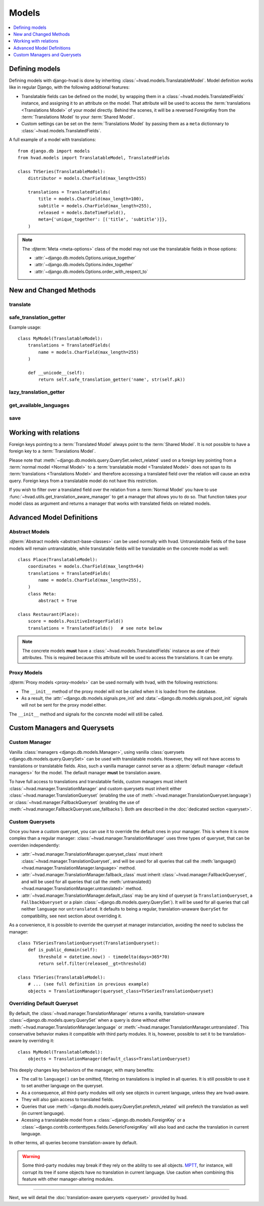 ######
Models
######

.. contents::
    :depth: 1
    :local:

***************
Defining models
***************

Defining models with django-hvad is done by inheriting
:class:`~hvad.models.TranslatableModel`. Model definition works like in
regular Django, with the following additional features:

- Translatable fields can be defined on the model, by wrapping them in a
  :class:`~hvad.models.TranslatedFields` instance, and assigning it to an
  attribute on the model. That attribute will be used to access the
  :term:`translations <Translations Model>` of your model directly. Behind the
  scenes, it will be a reversed ForeignKey from the
  :term:`Translations Model` to your :term:`Shared Model`.
- Custom settings can be set on the :term:`Translations Model` by passing them
  as a ``meta`` dictionnary to :class:`~hvad.models.TranslatedFields`.

A full example of a model with translations::

    from django.db import models
    from hvad.models import TranslatableModel, TranslatedFields

    class TVSeries(TranslatableModel):
        distributor = models.CharField(max_length=255)

        translations = TranslatedFields(
            title = models.CharField(max_length=100),
            subtitle = models.CharField(max_length=255),
            released = models.DateTimeField(),
            meta={'unique_together': [('title', 'subtitle')]},
        )

.. note:: The :djterm:`Meta <meta-options>` class of the model may not use the
          translatable fields in those options:

          - :attr:`~django.db.models.Options.unique_together`
          - :attr:`~django.db.models.Options.index_together`
          - :attr:`~django.db.models.Options.order_with_respect_to`

***********************
New and Changed Methods
***********************

translate
=========

.. method:: translate(language_code)

    Prepares a new translation for this instance for the language specified.

    .. note:: This method does not perform any database queries. It assumes the
              translation does not exist. If it does exist, trying to save the
              instance will raise an :exc:`~django.db.IntegrityError`.


safe_translation_getter
=======================

.. method:: safe_translation_getter(name, default=None)

    Returns the value of the field specified by ``name`` if it's available on
    this instance in the currently cached language. It does not try to get the
    value from the database. Returns the value specified in ``default`` if no
    translation was cached on this instance or the translation does not have a
    value for this field.

    This method is useful to safely get a value in methods such as
    :meth:`~django.db.models.Model.__unicode__`.

    .. note:: This method never performs any database queries.

Example usage::

    class MyModel(TranslatableModel):
        translations = TranslatedFields(
            name = models.CharField(max_length=255)
        )

        def __unicode__(self):
            return self.safe_translation_getter('name', str(self.pk))


lazy_translation_getter
=======================

.. versionchanged:: 0.4
.. method:: lazy_translation_getter(name, default=None)

    Tries to get the value of the field specified by ``name`` using
    :meth:`safe_translation_getter`. If this fails, tries to load a translation
    from the database. If none exists, returns the value specified in ``default``.

    This method is useful to get a value in methods such as
    :meth:`~django.db.models.Model.__unicode__`.


get_available_languages
=======================

.. method:: get_available_languages

    Returns a list of available language codes for this instance.

    .. note:: This method runs a database query to fetch the available
              languages, unless they were prefetched before (if the instance
              was retrieved with a call to ``prefetch_related('translations')``).


save
====

.. method:: save(force_insert=False, force_update=False, using=None)

    Overrides :meth:`~django.db.models.Model.save`.

    This method runs an extra query to save the translation cached on
    this instance, if any translation was cached.


**********************
Working with relations
**********************

Foreign keys pointing to a :term:`Translated Model` always point to the
:term:`Shared Model`. It is not possible to have a foreign key to a
:term:`Translations Model`.

Please note that :meth:`~django.db.models.query.QuerySet.select_related` used on
a foreign key pointing from a :term:`normal model <Normal Model>` to a
:term:`translatable model <Translated Model>` does not span to its
:term:`translations <Translations Model>` and therefore accessing a translated
field over the relation will cause an extra query. Foreign keys from a
translatable model do not have this restriction.

If you wish to filter over a translated field over the relation from a
:term:`Normal Model` you have to use
:func:`~hvad.utils.get_translation_aware_manager` to get a manager that allows
you to do so. That function takes your model class as argument and returns a
manager that works with translated fields on related models.

**************************
Advanced Model Definitions
**************************

Abstract Models
===============

.. versionadded:: 0.5

:djterm:`Abstract models <abstract-base-classes>` can be used normally with hvad.
Untranslatable fields of the base models will remain untranslatable, while
translatable fields will be translatable on the concrete model as well::

    class Place(TranslatableModel):
        coordinates = models.CharField(max_length=64)
        translations = TranslatedFields(
            name = models.CharField(max_length=255),
        )
        class Meta:
            abstract = True

    class Restaurant(Place):
        score = models.PositiveIntegerField()
        translations = TranslatedFields()   # see note below

.. note:: The concrete models **must** have a :class:`~hvad.models.TranslatedFields`
          instance as one of their attributes. This is required because this
          attribute will be used to access the translations. It can be empty.

Proxy Models
============

.. versionadded:: 0.4

:djterm:`Proxy models <proxy-models>` can be used normally with hvad, with the
following restrictions:

- The ``__init__`` method of the proxy model will not be called when it is
  loaded from the database.
- As a result, the :attr:`~django.db.models.signals.pre_init` and
  :data:`~django.db.models.signals.post_init` signals will not be sent for
  the proxy model either.

The ``__init__`` method and signals for the concrete model will still be called.

.. _custom-managers:

*****************************
Custom Managers and Querysets
*****************************

Custom Manager
==============

Vanilla :class:`managers <django.db.models.Manager>`, using vanilla
:class:`querysets <django.db.models.query.QuerySet>` can be used with translatable
models. However, they will not have access to translations or translatable fields.
Also, such a vanilla manager cannot server as a
:djterm:`default manager <default managers>` for the model. The default manager
**must** be translation aware.

To have full access to translations and translatable fields, custom managers
must inherit :class:`~hvad.manager.TranslationManager` and custom querysets
must inherit either :class:`~hvad.manager.TranslationQueryset` (enabling the
use of :meth:`~hvad.manager.TranslationQueryset.language`) or
:class:`~hvad.manager.FallbackQueryset` (enabling the use of
:meth:`~hvad.manager.FallbackQueryset.use_fallbacks`). Both are described in the
:doc:`dedicated section <queryset>`.

Custom Querysets
================

Once you have a custom queryset, you can use it to override the default ones
in your manager. This is where it is more complex than a regular manager:
:class:`~hvad.manager.TranslationManager` uses three types of queryset, that
can be overriden independently:

- :attr:`~hvad.manager.TranslationManager.queryset_class` must inherit
  :class:`~hvad.manager.TranslationQueryset`, and will be used for all queries
  that call the :meth:`language() <hvad.manager.TranslationManager.language>` method.
- :attr:`~hvad.manager.TranslationManager.fallback_class` must inherit
  :class:`~hvad.manager.FallbackQueryset`, and will be used for all queries
  that call the :meth:`untranslated() <hvad.manager.TranslationManager.untranslated>`
  method.
- :attr:`~hvad.manager.TranslationManager.default_class` may be any kind of
  queryset (a ``TranslationQueryset``, a ``FallbackQueryset`` or a plain
  :class:`~django.db.models.query.QuerySet`). It will be used for all queries
  that call neither ``language`` nor ``untranslated``. It defaults to being a
  regular, translation-unaware ``QuerySet`` for compatibility, see next section
  about overriding it.

As a convenience, it is possible to override the queryset at manager instanciation,
avoiding the need to subclass the manager::

    class TVSeriesTranslationQueryset(TranslationQueryset):
        def is_public_domain(self):
            threshold = datetime.now() - timedelta(days=365*70)
            return self.filter(released__gt=threshold)

    class TVSeries(TranslatableModel):
        # ... (see full definition in previous example)
        objects = TranslationManager(queryset_class=TVSeriesTranslationQueryset)

.. _override-default-queryset:

Overriding Default Queryset
===========================

.. versionadded:: 0.6

By default, the :class:`~hvad.manager.TranslationManager` returns a vanilla,
translation-unaware :class:`~django.db.models.query.QuerySet` when a query is
done without either :meth:`~hvad.manager.TranslationManager.language` or
:meth:`~hvad.manager.TranslationManager.untranslated`. This conservative
behavior makes it compatible with third party modules. It is, however, possible
to set it to be translation-aware by overriding it::

    class MyModel(TranslatableModel):
        objects = TranslationManager(default_class=TranslationQueryset)

This deeply changes key behaviors of the manager, with many benefits:

- The call to ``language()`` can be omitted, filtering on translations is
  implied in all queries. It is still possible to use it to set another language
  on the queryset.
- As a consequence, all third-party modules will only see objects in current
  language, unless they are hvad-aware.
- They will also gain access to translated fields.
- Queries that use :meth:`~django.db.models.query.QuerySet.prefetch_related` will
  prefetch the translation as well (in current language).
- Acessing a translatable model from a :class:`~django.db.models.ForeignKey` or a
  :class:`~django.contrib.contenttypes.fields.GenericForeignKey` will also load
  and cache the translation in current language.

In other terms, all queries become translation-aware by default.

.. warning:: Some third-party modules may break if they rely on the ability
             to see all objects. `MPTT`_, for instance, will corrupt its tree
             if some objects have no translation in current language.
             Use caution when combining this feature with other manager-altering
             modules.

--------

Next, we will detail the :doc:`translation-aware querysets <queryset>` provided
by hvad.

.. _MPTT: https://github.com/django-mptt/django-mptt/
